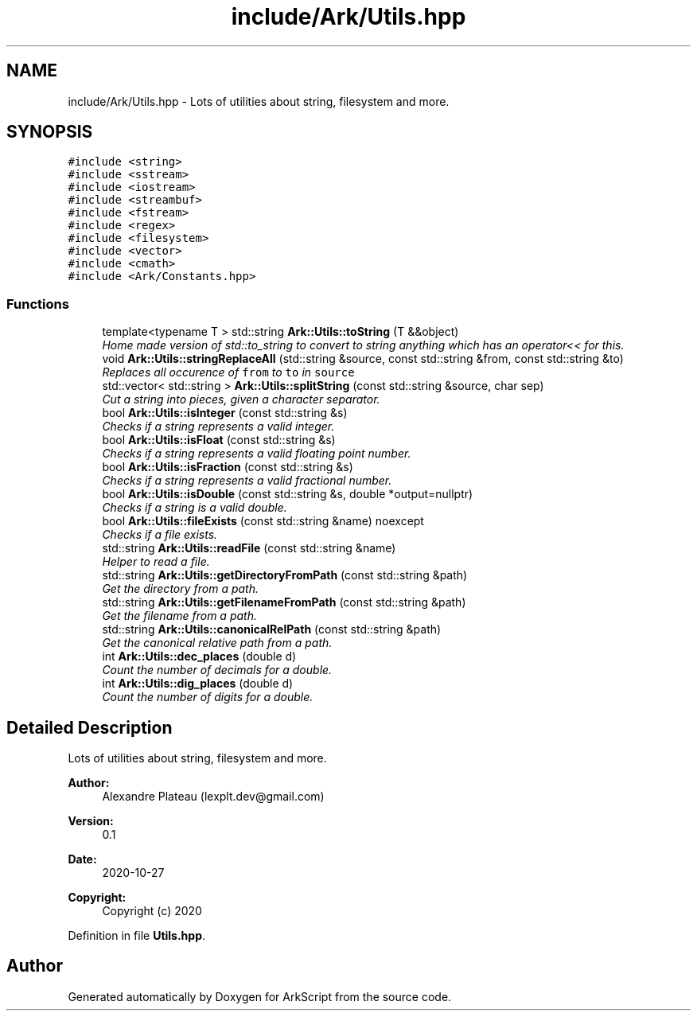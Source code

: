 .TH "include/Ark/Utils.hpp" 3 "Wed Dec 30 2020" "ArkScript" \" -*- nroff -*-
.ad l
.nh
.SH NAME
include/Ark/Utils.hpp \- Lots of utilities about string, filesystem and more\&.  

.SH SYNOPSIS
.br
.PP
\fC#include <string>\fP
.br
\fC#include <sstream>\fP
.br
\fC#include <iostream>\fP
.br
\fC#include <streambuf>\fP
.br
\fC#include <fstream>\fP
.br
\fC#include <regex>\fP
.br
\fC#include <filesystem>\fP
.br
\fC#include <vector>\fP
.br
\fC#include <cmath>\fP
.br
\fC#include <Ark/Constants\&.hpp>\fP
.br

.SS "Functions"

.in +1c
.ti -1c
.RI "template<typename T > std::string \fBArk::Utils::toString\fP (T &&object)"
.br
.RI "\fIHome made version of std::to_string to convert to string anything which has an operator<< for this\&. \fP"
.ti -1c
.RI "void \fBArk::Utils::stringReplaceAll\fP (std::string &source, const std::string &from, const std::string &to)"
.br
.RI "\fIReplaces all occurence of \fCfrom\fP to \fCto\fP in \fCsource\fP \fP"
.ti -1c
.RI "std::vector< std::string > \fBArk::Utils::splitString\fP (const std::string &source, char sep)"
.br
.RI "\fICut a string into pieces, given a character separator\&. \fP"
.ti -1c
.RI "bool \fBArk::Utils::isInteger\fP (const std::string &s)"
.br
.RI "\fIChecks if a string represents a valid integer\&. \fP"
.ti -1c
.RI "bool \fBArk::Utils::isFloat\fP (const std::string &s)"
.br
.RI "\fIChecks if a string represents a valid floating point number\&. \fP"
.ti -1c
.RI "bool \fBArk::Utils::isFraction\fP (const std::string &s)"
.br
.RI "\fIChecks if a string represents a valid fractional number\&. \fP"
.ti -1c
.RI "bool \fBArk::Utils::isDouble\fP (const std::string &s, double *output=nullptr)"
.br
.RI "\fIChecks if a string is a valid double\&. \fP"
.ti -1c
.RI "bool \fBArk::Utils::fileExists\fP (const std::string &name) noexcept"
.br
.RI "\fIChecks if a file exists\&. \fP"
.ti -1c
.RI "std::string \fBArk::Utils::readFile\fP (const std::string &name)"
.br
.RI "\fIHelper to read a file\&. \fP"
.ti -1c
.RI "std::string \fBArk::Utils::getDirectoryFromPath\fP (const std::string &path)"
.br
.RI "\fIGet the directory from a path\&. \fP"
.ti -1c
.RI "std::string \fBArk::Utils::getFilenameFromPath\fP (const std::string &path)"
.br
.RI "\fIGet the filename from a path\&. \fP"
.ti -1c
.RI "std::string \fBArk::Utils::canonicalRelPath\fP (const std::string &path)"
.br
.RI "\fIGet the canonical relative path from a path\&. \fP"
.ti -1c
.RI "int \fBArk::Utils::dec_places\fP (double d)"
.br
.RI "\fICount the number of decimals for a double\&. \fP"
.ti -1c
.RI "int \fBArk::Utils::dig_places\fP (double d)"
.br
.RI "\fICount the number of digits for a double\&. \fP"
.in -1c
.SH "Detailed Description"
.PP 
Lots of utilities about string, filesystem and more\&. 


.PP
\fBAuthor:\fP
.RS 4
Alexandre Plateau (lexplt.dev@gmail.com) 
.RE
.PP
\fBVersion:\fP
.RS 4
0\&.1 
.RE
.PP
\fBDate:\fP
.RS 4
2020-10-27
.RE
.PP
\fBCopyright:\fP
.RS 4
Copyright (c) 2020 
.RE
.PP

.PP
Definition in file \fBUtils\&.hpp\fP\&.
.SH "Author"
.PP 
Generated automatically by Doxygen for ArkScript from the source code\&.
